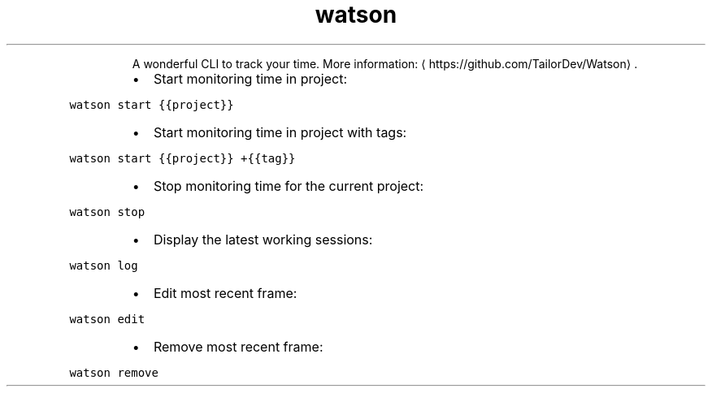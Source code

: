 .TH watson
.PP
.RS
A wonderful CLI to track your time.
More information: \[la]https://github.com/TailorDev/Watson\[ra]\&.
.RE
.RS
.IP \(bu 2
Start monitoring time in project:
.RE
.PP
\fB\fCwatson start {{project}}\fR
.RS
.IP \(bu 2
Start monitoring time in project with tags:
.RE
.PP
\fB\fCwatson start {{project}} +{{tag}}\fR
.RS
.IP \(bu 2
Stop monitoring time for the current project:
.RE
.PP
\fB\fCwatson stop\fR
.RS
.IP \(bu 2
Display the latest working sessions:
.RE
.PP
\fB\fCwatson log\fR
.RS
.IP \(bu 2
Edit most recent frame:
.RE
.PP
\fB\fCwatson edit\fR
.RS
.IP \(bu 2
Remove most recent frame:
.RE
.PP
\fB\fCwatson remove\fR

